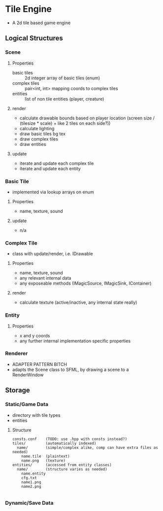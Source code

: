 * Tile Engine
- A 2d tile based game engine

** Logical Structures
*** Scene
**** Properties
- basic tiles :: 2d integer array of basic tiles (enum)
- complex tiles :: pair<int, int> mapping coords to complex tiles
- entities :: list of non tile entities (player, creature)
**** render
- calculate drawable bounds based on player location (screen size / (tilesize * scale) + like 2 tiles on each side?))
- calculate lighting
- draw basic tiles bg tex
- draw complex tiles
- draw entities
**** update
- iterate and update each complex tile
- iterate and update each entity

*** Basic Tile
- implemented via lookup arrays on enum
**** Properties
- name, texture, sound
**** update
- n/a

*** Complex Tile
- class with update/render, i.e. IDrawable
**** Properties
- name, texture, sound
- any relevant internal data
- any exposeable methods (IMagicSource, IMagicSink, IContainer)
**** render
- calculate texture (active/inactive, any internal state really)

*** Entity
**** Properties
- x and y coords
- any further internal implementation specific properties
*** Renderer
- ADAPTER PATTERN BITCH
- adapts the Scene class to SFML, by drawing a scene to a RenderWindow

** Storage
*** Static/Game Data
- directory with tile types
- entities
**** Structure
#+BEGIN_SRC
consts.conf    (TODO: use .hpp with consts instead?)
tiles/         (automatically indexed)
  name/        (simple/complex alike, comp can have extra files as needed)
    name.tile  (plaintext)
    name.png   (texture)
entities/      (accessed from entity classes)
  name/        (structure varies as needed)
    name.entity
    cfg.txt
    name1.png
    name2.png
    
#+END_SRC

*** Dynamic/Save Data
